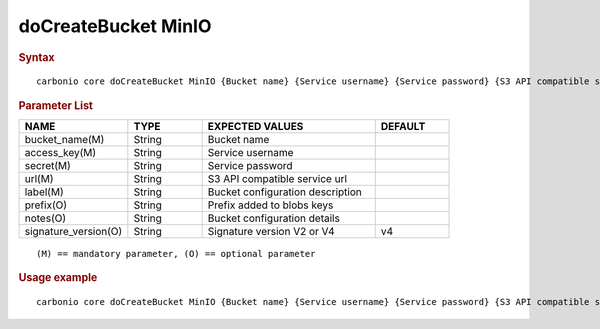 
**********************
 doCreateBucket MinIO
**********************

.. rubric:: Syntax

::

   carbonio core doCreateBucket MinIO {Bucket name} {Service username} {Service password} {S3 API compatible service url} {Bucket configuration description} [attr1 value1 [attr2 value2...]]

.. rubric:: Parameter List

.. list-table::
   :widths: 22 15 35 15
   :header-rows: 1

   * - NAME
     - TYPE
     - EXPECTED VALUES
     - DEFAULT
   * - bucket_name(M)
     - String
     - Bucket name
     -
   * - access_key(M)
     - String
     - Service username
     -
   * - secret(M)
     - String
     - Service password
     -
   * - url(M)
     - String
     - S3 API compatible service url
     -
   * - label(M)
     - String
     - Bucket configuration description
     -
   * - prefix(O)
     - String
     - Prefix added to blobs keys
     -
   * - notes(O)
     - String
     - Bucket configuration details
     -
   * - signature_version(O)
     - String
     - Signature version V2 or V4
     - v4

::

   (M) == mandatory parameter, (O) == optional parameter

.. rubric:: Usage example

::

   carbonio core doCreateBucket MinIO {Bucket name} {Service username} {Service password} {S3 API compatible service url} {Bucket configuration description} [attr1 value1 [attr2 value2...]]
